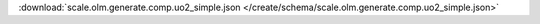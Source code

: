 
.. jsonschema:: scale.olm.generate.comp.uo2_simple.json
    :lift_description:
    :auto_reference:

:download:`scale.olm.generate.comp.uo2_simple.json </create/schema/scale.olm.generate.comp.uo2_simple.json>`
    